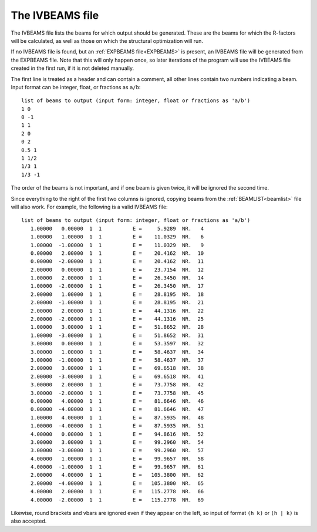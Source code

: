.. _ivbeams:

The IVBEAMS file
================

The IVBEAMS file lists the beams for which output should be generated. 
These are the beams for which the R-factors will be calculated, as well 
as those on which the structural optimization will run.

If no IVBEAMS file is found, but an :ref:`EXPBEAMS file<EXPBEAMS>` is 
present, an IVBEAMS file will be generated from the EXPBEAMS file. 
Note that this will only happen once, so later iterations of the 
program will use the IVBEAMS file created in the first run, if it is 
not deleted manually.

The first line is treated as a header and can contain a comment, all 
other lines contain two numbers indicating a beam. Input format can be 
integer, float, or fractions as ``a/b``:

::

   list of beams to output (input form: integer, float or fractions as 'a/b')
   1 0 
   0 -1
   1 1
   2 0 
   0 2
   0.5 1
   1 1/2
   1/3 1
   1/3 -1

The order of the beams is not important, and if one beam is given twice,
it will be ignored the second time.

Since everything to the right of the first two columns is ignored, 
copying beams from the :ref:`BEAMLIST<beamlist>`  file will also work. 
For example, the following is a valid IVBEAMS file:

::

   list of beams to output (input form: integer, float or fractions as 'a/b')
      1.00000   0.00000  1  1          E =     5.9289  NR.   4
      1.00000   1.00000  1  1          E =    11.0329  NR.   6
      1.00000  -1.00000  1  1          E =    11.0329  NR.   9
      0.00000   2.00000  1  1          E =    20.4162  NR.  10
      0.00000  -2.00000  1  1          E =    20.4162  NR.  11
      2.00000   0.00000  1  1          E =    23.7154  NR.  12
      1.00000   2.00000  1  1          E =    26.3450  NR.  14
      1.00000  -2.00000  1  1          E =    26.3450  NR.  17
      2.00000   1.00000  1  1          E =    28.8195  NR.  18
      2.00000  -1.00000  1  1          E =    28.8195  NR.  21
      2.00000   2.00000  1  1          E =    44.1316  NR.  22
      2.00000  -2.00000  1  1          E =    44.1316  NR.  25
      1.00000   3.00000  1  1          E =    51.8652  NR.  28
      1.00000  -3.00000  1  1          E =    51.8652  NR.  31
      3.00000   0.00000  1  1          E =    53.3597  NR.  32
      3.00000   1.00000  1  1          E =    58.4637  NR.  34
      3.00000  -1.00000  1  1          E =    58.4637  NR.  37
      2.00000   3.00000  1  1          E =    69.6518  NR.  38
      2.00000  -3.00000  1  1          E =    69.6518  NR.  41
      3.00000   2.00000  1  1          E =    73.7758  NR.  42
      3.00000  -2.00000  1  1          E =    73.7758  NR.  45
      0.00000   4.00000  1  1          E =    81.6646  NR.  46
      0.00000  -4.00000  1  1          E =    81.6646  NR.  47
      1.00000   4.00000  1  1          E =    87.5935  NR.  48
      1.00000  -4.00000  1  1          E =    87.5935  NR.  51
      4.00000   0.00000  1  1          E =    94.8616  NR.  52
      3.00000   3.00000  1  1          E =    99.2960  NR.  54
      3.00000  -3.00000  1  1          E =    99.2960  NR.  57
      4.00000   1.00000  1  1          E =    99.9657  NR.  58
      4.00000  -1.00000  1  1          E =    99.9657  NR.  61
      2.00000   4.00000  1  1          E =   105.3800  NR.  62
      2.00000  -4.00000  1  1          E =   105.3800  NR.  65
      4.00000   2.00000  1  1          E =   115.2778  NR.  66
      4.00000  -2.00000  1  1          E =   115.2778  NR.  69

Likewise, round brackets and vbars are ignored even if they appear on 
the left, so input of format ``(h k)`` or ``(h | k)`` is also accepted.
